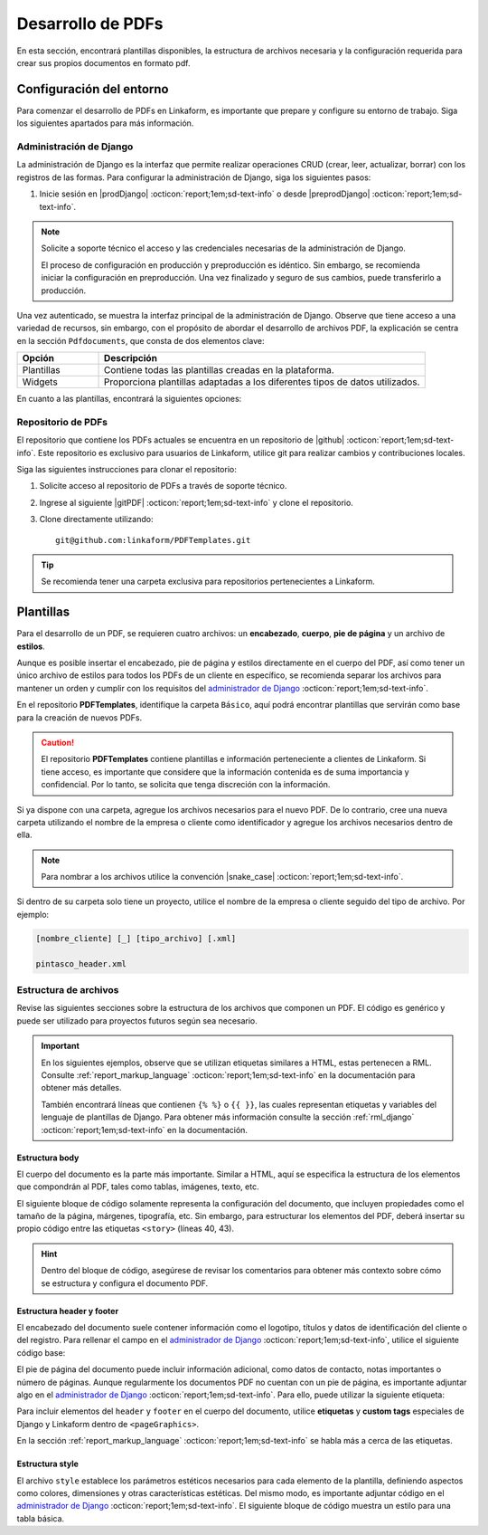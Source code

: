 ==================
Desarrollo de PDFs
==================

En esta sección, encontrará plantillas disponibles, la estructura de archivos necesaria y la configuración requerida para crear sus propios documentos en formato pdf. 

Configuración del entorno
=========================

Para comenzar el desarrollo de PDFs en Linkaform, es importante que prepare y configure su entorno de trabajo. Siga los siguientes apartados para más información.

.. _conf-django:

Administración de Django
------------------------

La administración de Django es la interfaz que permite realizar operaciones CRUD (crear, leer, actualizar, borrar) con los registros de las formas. Para configurar la administración de Django, siga los siguientes pasos:

1. Inicie sesión en |prodDjango| :octicon:`report;1em;sd-text-info` o desde |preprodDjango| :octicon:`report;1em;sd-text-info`.

.. note:: Solicite a soporte técnico el acceso y las credenciales necesarias de la administración de Django. 
    
    El proceso de configuración en producción y preproducción es idéntico. Sin embargo, se recomienda iniciar la configuración en preproducción. Una vez finalizado y seguro de sus cambios, puede transferirlo a producción.

.. image:: /imgs/PDF/pdf16.png

Una vez autenticado, se muestra la interfaz principal de la administración de Django. Observe que tiene acceso a una variedad de recursos, sin embargo, con el propósito de abordar el desarrollo de archivos PDF, la explicación se centra en la sección ``Pdfdocuments``, que consta de dos elementos clave: 

.. list-table::
   :widths: 20 80
   :header-rows: 1
   :align: left

   * - Opción
     - Descripción
   * - Plantillas
     - Contiene todas las plantillas creadas en la plataforma.
   * - Widgets
     - Proporciona plantillas adaptadas a los diferentes tipos de datos utilizados.

.. image:: /imgs/PDF/pdf15.png

En cuanto a las plantillas, encontrará la siguientes opciones:

.. tab-set::

    .. tab-item:: Agregar
        
        La opción ``Agregar`` permite configurar una nueva plantilla. Siga los siguientes pasos:

        .. grid:: 2
            :gutter: 0
            :padding: 0
            :margin: 0

            .. grid-item-card::
                :columns: 6
                :padding: 0
                :margin: 0
                
                **Name**: Nombre de la plantilla.

                .. note:: Para el nombre de una plantilla se sigue el siguiente estándar: ::
                    
                    [nombre_cliente] [-] [nombre_PDF]

                .. _type:

                **Type**:

                - Single Record (registro único): Plantilla que se centra en un solo conjunto de datos. Es decir, presenta información de un solo registro del formulario.

                - Multiple Records (múltiples registros): Plantilla para presentar información de múltiples registros pertenecientes al mismo formulario

                .. important:: Es obligatorio que seleccione el tipo de PDF. Aunque el proceso de configuración es el mismo, la programación difiere según el tipo seleccionado.
                
                **Paginate:** Permite agregar paginación al documento. Es opcional ya que se puede personalizar en la programación.

            .. grid-item-card::  
                :columns: 6
                :padding: 0
                :margin: 0

                .. image:: /imgs/PDF/4.png
                    :align: center

            .. grid-item-card::
                :columns: 12
                :padding: 0
                :margin: 0

                **Description**: Descripción breve que ayuda a diferenciar entre documentos.

                .. note:: La descripción de un documento está estandarizada con la siguiente notación: ::
                    
                    [Template] [de] [nombre_PDF] [para] [nombre_cliente]

                **Default**: Define la plantilla por defecto para la forma cuando no se ha seleccionado ninguna en la :ref:`vincular` :octicon:`report;1em;sd-text-info`.

                .. attention:: Este campo suele estar establecido en *falso* de manera predeterminada.

                **Header**: Código del encabezado del documento en formato ``XML`` (requerido).

                **Body**: Código del cuerpo del documento en formato ``XML`` (requerido).

                **Footer**: Código del pie de página del documento en formato ``XML`` (requerido).

                **Style**: Código de los estilos usados en formato ``XML`` (requerido).

                .. note:: Los campos relacionados al ``XML`` son archivos que se desarrollan según el requerimiento del boceto del cliente o el diseño realizado.
                    
                **Owner**: Nombre de la cuenta padre a la que se va asignar la plantilla.

                .. dropdown:: Tip selector **Owner**

                    Debido a que el selector ``Owner`` contiene muchas opciones de cuentas de usuarios actuales, puede llevar tiempo buscar la cuenta de su interés entre tantas opciones. Para simplificar la búsqueda, siga estos pasos:

                    1. Inspeccione la pagina haciendo ``clic derecho > Inspeccionar`` o presionando directamente ``F12``.
                    2. Presione la opción de seleccionar y ubíquese en la pestaña de ``Elements`` de la página para inspeccionar los elementos del DOM en la parte superior izquierda o presione directamente ``Ctrl + Shift + C``.

                    .. image:: /imgs/PDF/pdf22.png

                    3. Haga clic en el selector de ``Owner``.

                    .. image:: /imgs/PDF/pdf19.png
                    
                    4. Abra el elemento que contiene a las opciones del selector.
                        
                    .. image:: /imgs/PDF/pdf20.png
                        :width: 500px
                        :height: 150px

                    5. Presione ``Ctrl + F`` e ingrese el nombre o Valor del ``ID`` de la cuenta de su interés para buscar entre las opciones.
                    6. Haga doble clic en la opción de su interés e ingrese la palabra ``selected`` y presione ``Enter``. Automáticamente la opción sera seleccionada.

                    .. important:: Revise que el ``ID`` de la opción corresponda a la cuenta de su interés.

                    .. image:: /imgs/PDF/pdf21.png

    .. tab-item:: Modificar

        La opción ``Modificar`` presenta una lista de plantillas existentes actualmente utilizadas por clientes de Linkaform. Para editar una plantilla, simplemente seleccione el nombre de la plantilla de su preferencia.

        Para agregar y configurar una nueva plantilla presione la opción ``Agregar plantilla``.

        .. image:: /imgs/PDF/pdf17.png

    .. tab-item:: Eliminar

        Para eliminar una plantilla, seleccione la casilla o casillas correspondientes y elija la opción en el selector, seguido del botón ``Ejecutar``.

        .. warning:: Tenga cuidado y verifique que haya seleccionado la plantilla correcta. Una vez ejecutada la acción, no podrá deshacerse.

        .. image:: /imgs/PDF/pdf18.png

Repositorio de PDFs
-------------------

El repositorio que contiene los PDFs actuales se encuentra en un repositorio de |github| :octicon:`report;1em;sd-text-info`. Este repositorio es exclusivo para usuarios de Linkaform, utilice git para realizar cambios y contribuciones locales. 

.. seealso:: Si aún no está familiarizado con Git, se recomienda que revise la |git| :octicon:`report;1em;sd-text-info` para obtener más detalles.

Siga las siguientes instrucciones para clonar el repositorio:

1. Solicite acceso al repositorio de PDFs a través de soporte técnico.
2. Ingrese al siguiente |gitPDF| :octicon:`report;1em;sd-text-info` y clone el repositorio.
3. Clone directamente utilizando: ::

    git@github.com:linkaform/PDFTemplates.git

.. tip:: Se recomienda tener una carpeta exclusiva para repositorios pertenecientes a Linkaform.

Plantillas
==========

Para el desarrollo de un PDF, se requieren cuatro archivos: un **encabezado**, **cuerpo**, **pie de página** y un archivo de **estilos**.

Aunque es posible insertar el encabezado, pie de página y estilos directamente en el cuerpo del PDF, así como tener un único archivo de estilos para todos los PDFs de un cliente en específico, se recomienda separar los archivos para mantener un orden y cumplir con los requisitos del `administrador de Django <#conf-django>`_ :octicon:`report;1em;sd-text-info`.

.. mermaid::

   graph TB
     
   A(PDF)
   A --> B[header.xml]
   A --> C[body.xml]
   A --> D[footer.xml]
   A --> E[style.xml]

En el repositorio **PDFTemplates**, identifique la carpeta ``Básico``, aquí podrá encontrar plantillas que servirán como base para la creación de nuevos PDFs.

.. grid:: 1
    :gutter: 0

    .. grid-item-card:: Directory Tree
        :columns: 12

        .. raw:: html

            <!DOCTYPE html>
            <html>
            <head>
            <meta http-equiv="Content-Type" content="text/html; charset=UTF-8">
            <style type="text/css">
            </style>
            </head>
            <style>
                .print{
                background-color: #627254
                }
            </style>
            <body>
                <a>.</a><br>
                ├── <a class="print">Básico</a><br>
                │   └── <a class="printf">example_body.xml</a><br>
                │   └── <a class="printf">example_footer.xml</a><br>
                │   └── <a class="printf">example_header.xml</a><br>
                │   └── <a class="printf">example_style.xml</a><br>                
            </body>
            </html>

.. caution:: El repositorio **PDFTemplates** contiene plantillas e información perteneciente a clientes de Linkaform. Si tiene acceso, es importante que considere que la información contenida es de suma importancia y confidencial. Por lo tanto, se solicita que tenga discreción con la información.

Si ya dispone con una carpeta, agregue los archivos necesarios para el nuevo PDF. De lo contrario, cree una nueva carpeta utilizando el nombre de la empresa o cliente como identificador y agregue los archivos necesarios dentro de ella.

.. note:: Para nombrar a los archivos utilice la convención |snake_case| :octicon:`report;1em;sd-text-info`.

Si dentro de su carpeta solo tiene un proyecto, utilice el nombre de la empresa o cliente seguido del tipo de archivo. Por ejemplo: 

.. code:: html

    [nombre_cliente] [_] [tipo_archivo] [.xml]

    pintasco_header.xml

.. grid:: 2
    :gutter: 0  

    .. grid-item-card:: 
        :columns: 6

        Si dentro de su carpeta tiene más de un PDF, utilice el nombre del PDF como identificador. Por ejemplo: ::

            [nombre_pdf] [_] [tipo_archivo] [.xml]

            gastos_semanales_body.xml

    .. grid-item-card:: Directory Tree
        :columns: 6

        .. raw:: html

            <!DOCTYPE html>
            <html>
            <head>
            <meta http-equiv="Content-Type" content="text/html; charset=UTF-8">
            <style type="text/css">
            </style>
            </head>
            <style>
                .print{
                background-color: #E36414
                }
            </style>
            <body>
                <a href=>.</a><br>
                ├── <a class="print">Pintasco</a><br>
                │   └── <a class="printf">gastos_semanales_body.xml</a><br>
                │   └── <a class="printf">gastos_semanales_footer.xml</a><br>
                │   └── <a class="printf">gastos_semanales_header.xml</a><br>
                │   └── <a class="printf">gastos__semanales_style.xml</a><br>                
            </body>
            </html>  

.. _estructura:

Estructura de archivos
----------------------

Revise las siguientes secciones sobre la estructura de los archivos que componen un PDF. El código es genérico y puede ser utilizado para proyectos futuros según sea necesario.

.. important::

    En los siguientes ejemplos, observe que se utilizan etiquetas similares a HTML, estas pertenecen a RML. Consulte :ref:`report_markup_language` :octicon:`report;1em;sd-text-info` en la documentación para obtener más detalles.

    También encontrará líneas que contienen ``{% %}`` o ``{{ }}``, las cuales representan etiquetas y variables del lenguaje de plantillas de Django. Para obtener más información consulte la sección :ref:`rml_django` :octicon:`report;1em;sd-text-info` en la documentación.

Estructura body
^^^^^^^^^^^^^^^

El cuerpo del documento es la parte más importante. Similar a HTML, aquí se especifica la estructura de los elementos que compondrán al PDF, tales como tablas, imágenes, texto, etc.

El siguiente bloque de código solamente representa la configuración del documento, que incluyen propiedades como el tamaño de la página, márgenes, tipografía, etc. Sin embargo, para estructurar los elementos del PDF, deberá insertar su propio código entre las etiquetas ``<story>`` (líneas 40, 43).

.. hint:: Dentro del bloque de código, asegúrese de revisar los comentarios para obtener más contexto sobre cómo se estructura y configura el documento PDF.

.. code-block:: xml
    :linenos:
    :emphasize-lines: 40, 43

    <?xml version="1.0"?>
    <!-- Variables de Django - No se mueve-->
    {% load PrintFields %}
    {% load set_var %}
    {% load custom_tags %}
    <!-- Configuración del documento -->
    <document filename="Example" xmlns:doc="http://namespaces.zope.org/rml/doc">
        <!-- Propiedades informativas del documento -->
        <pageInfo pageSize="(21cm,27.5cm)" doc:example="" />
        <!-- Tipografía del documento -->
        <docinit>
            <registerTTFont faceName="Montserrat-Regular" fileName="/srv/backend.linkaform.com/infosync-api/backend/staticfiles/fonts/Montserrat-Regular.ttf" />
            <registerTTFont faceName="Montserrat-Bold" fileName="/srv/backend.linkaform.com/infosync-api/backend/staticfiles/fonts/Montserrat-Bold.ttf" />
            <registerTTFont faceName="Montserrat-BoldItalic" fileName="/srv/backend.linkaform.com/infosync-api/backend/staticfiles/fonts/Montserrat-BoldItalic.ttf" />
        </docinit>
        <!-- En Template se define el tamaño (pageSize) y margen de la página (frame y sus atributos) -->
        <template pageSize="(22cm,28cm)" title="Examples" author="LinkaForm">
            <pageTemplate id="first">
                <frame id="first"    x1="1.5cm"   y1="1.5cm" width="19cm"   height="25cm"/>
                <pageGraphics>
                    <setFont name="Montserrat-Regular" size="7.5"/>
                    <setFont name="Montserrat-Regular" size="8"/>
                    <!-- drawCenteredString - No se mueve -->
                    <drawCenteredString x="10.5cm" y="27.8cm">
                    {{direccion}}
                    </drawCenteredString>
                    <!-- Cabecera de documento (opcional) -->
                    {% Header company_logo parent user form Template meta %}
                    <!-- Pie del documento (opcional) -->
                    {% Footer user form Template meta %}
                </pageGraphics>
            </pageTemplate>
        </template>
        <!-- stylesheet - No se mueve -->
        <stylesheet>
            {% autoescape on %}
            {{ Template.style|safe }}
            {% endautoescape %}
        </stylesheet>
        <story>
            <!-- Aquí va el código de los elementos del pdf -->
            <para>Hello world</para>
        </story>
    </document>

Estructura header y footer
^^^^^^^^^^^^^^^^^^^^^^^^^^

El encabezado del documento suele contener información como el logotipo, títulos y datos de identificación del cliente o del registro. Para rellenar el campo en el `administrador de Django <#conf-django>`_ :octicon:`report;1em;sd-text-info`, utilice el siguiente código base:

.. code-block:: xml
    :linenos:

    <drawRightString x="12cm" y="25cm"></drawRightString>

El pie de página del documento puede incluir información adicional, como datos de contacto, notas importantes o número de páginas. Aunque regularmente los documentos PDF no cuentan con un pie de página, es importante adjuntar algo en el `administrador de Django <#conf-django>`_ :octicon:`report;1em;sd-text-info`. Para ello, puede utilizar la siguiente etiqueta:

.. code-block:: xml
    :linenos:

    <drawRightString x="19.5cm" y="0.85cm">Página <pageNumber/> de <getName id="LASTPAGENO"/></drawRightString>

Para incluir elementos del ``header`` y ``footer`` en el cuerpo del documento, utilice **etiquetas** y **custom tags** especiales de Django y Linkaform dentro de ``<pageGraphics>``. 

En la sección :ref:`report_markup_language` :octicon:`report;1em;sd-text-info` se habla más a cerca de las etiquetas.

.. code-block:: xml
    :linenos:

    <pageGraphics>

    <!-- Cabecera de documento -->
    {% Header company_logo parent user form Template meta %}

    <!-- Pie del documento -->
    {% Footer user form Template meta %}

    </pageGraphics>

Estructura style
^^^^^^^^^^^^^^^^

El archivo ``style`` establece los parámetros estéticos necesarios para cada elemento de la plantilla, definiendo aspectos como colores, dimensiones y otras características estéticas. Del mismo modo, es importante adjuntar código en el `administrador de Django <#conf-django>`_ :octicon:`report;1em;sd-text-info`.  El siguiente bloque de código muestra un estilo para una tabla básica.

.. code-block:: xml
    :linenos:

    <!-- Ejemplo de estilos básicos de una tabla -->
    <blockTableStyle id="general">
    <lineStyle thickness="0.5" kind="GRID" colorName="#cfd8dc" start="0,0" stop="-1,-1" />
    <blockAlignment value="center" start="0,0" stop="-1,-1"/>
    <blockValign value="middle"/>
    </blockTableStyle>

.. LIGAS DE INTERÉS

.. |github| raw:: html

   <a href="https://docs.github.com/es" target="_blank">GitHub</a>

.. |git| raw:: html

   <a href="https://git-scm.com/doc" target="_blank">documentación de git</a>

.. |djangoproject| raw:: html

   <a href="https://www.djangoproject.com/" target="_blank">Django</a>
   
.. |gitPDF| raw:: html

   <a href="https://github.com/linkaform/PDFTemplates" target="_blank">enlace</a>

.. |prodDjango| raw:: html

   <a href="https://app.linkaform.com/admin" target="_blank">prod Administración de Django</a>

.. |preprodDjango| raw:: html

   <a href="https://preprod.linkaform.com/admin/" target="_blank">preprod Administración de Django</a>

.. |snake_case| raw:: html

   <a href="https://developer.mozilla.org/en-US/docs/Glossary/Snake_case" target="_blank">snake_case</a>


.. - **Django**: No es necesario instalar Django, sin embargo, se recomienda revisar la documentación de |djangoproject| :octicon:`report;1em;sd-text-info` para obtener más información.
.. - **Python**: Instale Python según sea necesario. Revise la |python| :octicon:`report;1em;sd-text-info` para obtener más información. En la mayoría de los sistemas operativos Linux, Python ya viene preinstalado, sin embargo, se recomienda verificar y actualizar la versión.
